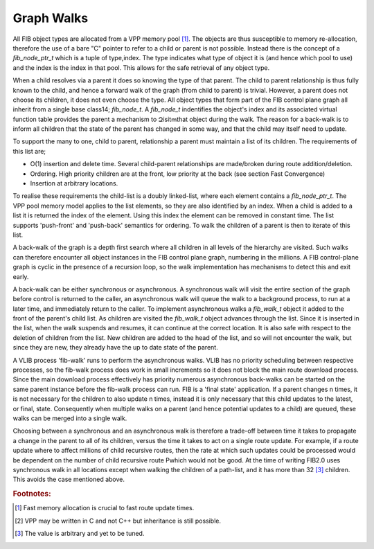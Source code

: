 .. _graphwalks:

Graph Walks
^^^^^^^^^^^^

All FIB object types are allocated from a VPP memory pool [#f13]_. The objects are thus
susceptible to memory re-allocation, therefore the use of a bare "C" pointer to refer
to a child or parent is not possible. Instead there is the concept of a *fib_node_ptr_t*
which is a tuple of type,index. The type indicates what type of object it is
(and hence which pool to use) and the index is the index in that pool. This allows
for the safe retrieval of any object type. 

When a child resolves via a parent it does so knowing the type of that parent. The
child to parent relationship is thus fully known to the child, and hence a forward
walk of the graph (from child to parent) is trivial. However, a parent does not choose
its children, it does not even choose the type. All object types that form part of the
FIB control plane graph all inherit from a single base class14; *fib_node_t*. A *fib_node_t*
indentifies the object's index and its associated virtual function table provides the
parent a mechanism to Զisitՠthat object during the walk. The reason for a back-walk
is to inform all children that the state of the parent has changed in some way, and
that the child may itself need to update.

To support the many to one, child to parent, relationship a parent must maintain a
list of its children. The requirements of this list are;

- O(1) insertion and delete time. Several child-parent relationships are made/broken during route addition/deletion.
- Ordering. High priority children are at the front, low priority at the back (see section Fast Convergence)
- Insertion at arbitrary locations.

To realise these requirements the child-list is a doubly linked-list, where each element
contains a *fib_node_ptr_t*. The VPP pool memory model applies to the list elements, so
they are also identified by an index. When a child is added to a list it is returned the
index of the element. Using this index the element can be removed in constant time.
The list supports 'push-front' and 'push-back' semantics for ordering. To walk the children
of a parent is then to iterate of this list.

A back-walk of the graph is a depth first search where all children in all levels of the
hierarchy are visited. Such walks can therefore encounter all object instances in the
FIB control plane graph, numbering in the millions. A FIB control-plane graph is cyclic
in the presence of a recursion loop, so the walk implementation has mechanisms to detect
this and exit early.

A back-walk can be either synchronous or asynchronous. A synchronous walk will visit the
entire section of the graph before control is returned to the caller, an asynchronous
walk will queue the walk to a background process, to run at a later time, and immediately
return to the caller. To implement asynchronous walks a *fib_walk_t* object it added to
the front of the parent's child list. As children are visited the *fib_walk_t* object
advances through the list. Since it is inserted in the list, when the walk suspends
and resumes, it can continue at the correct location. It is also safe with respect to
the deletion of children from the list. New children are added to the head of the list,
and so will not encounter the walk, but since they are new, they already have the up to
date state of the parent.

A VLIB process 'fib-walk' runs to perform the asynchronous walks. VLIB has no priority
scheduling between respective processes, so the fib-walk process does work in small
increments so it does not block the main route download process. Since the main download
process effectively has priority numerous asynchronous back-walks can be started on the
same parent instance before the fib-walk process can run. FIB is a 'final state' application.
If a parent changes n times, it is not necessary for the children to also update n
times, instead it is only necessary that this child updates to the latest, or final,
state. Consequently when multiple walks on a parent (and hence potential updates to a
child) are queued, these walks can be merged into a single walk. 

Choosing between a synchronous and an asynchronous walk is therefore a trade-off between
time it takes to propagate a change in the parent to all of its children, versus the
time it takes to act on a single route update. For example, if a route update where to
affect millions of child recursive routes, then the rate at which such updates could be
processed would be dependent on the number of child recursive route Рwhich would not be
good. At the time of writing FIB2.0 uses synchronous walk in all locations except when
walking the children of a path-list, and it has more than 32 [#f15]_ children. This avoids the
case mentioned above.

.. rubric:: Footnotes:

.. [#f13] Fast memory allocation is crucial to fast route update times.
.. [#f14] VPP may be written in C and not C++ but inheritance is still possible.
.. [#f15] The value is arbitrary and yet to be tuned.

